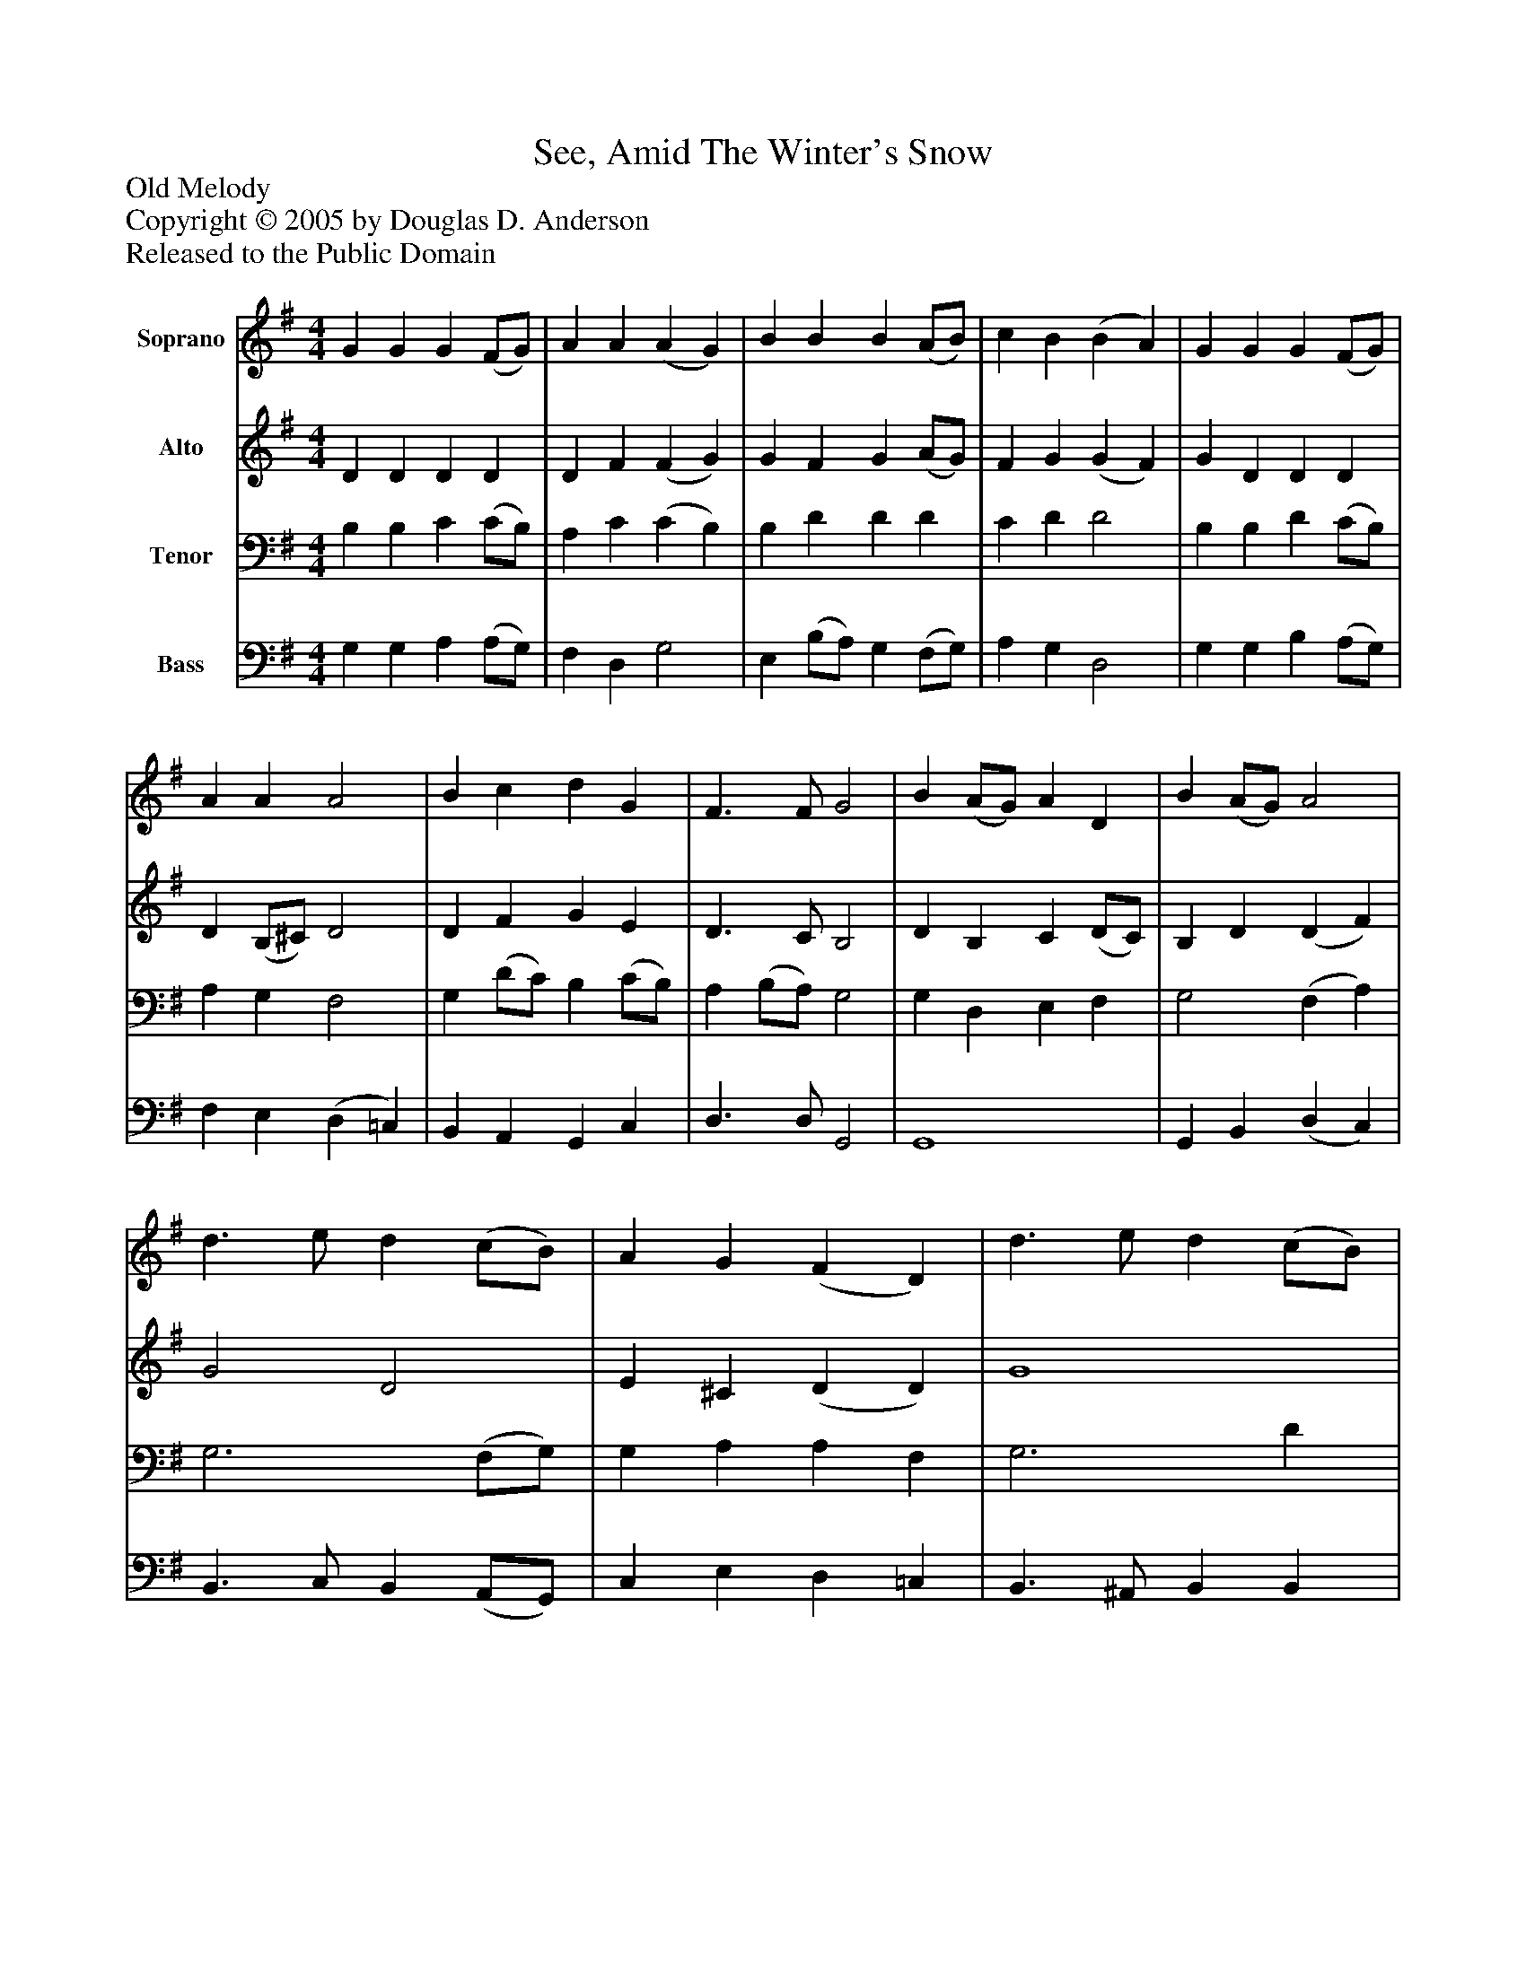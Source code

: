 %%abc-creator mxml2abc 1.4
%%abc-version 2.0
%%continueall true
%%titletrim true
%%titleformat A-1 T C1, Z-1, S-1
X: 0
T: See, Amid The Winter's Snow
Z: Old Melody
Z: Copyright © 2005 by Douglas D. Anderson
Z: Released to the Public Domain
L: 1/4
M: 4/4
V: P1 name="Soprano"
%%MIDI program 1 19
V: P2 name="Alto"
%%MIDI program 2 60
V: P3 name="Tenor"
%%MIDI program 3 57
V: P4 name="Bass"
%%MIDI program 4 58
K: G
[V: P1]  G G G (F/G/) | A A (A G) | B B B (A/B/) | c B (B A) | G G G (F/G/) | A A A2 | B c d G | F3/ F/ G2 | B (A/G/) A D | B (A/G/) A2 | d3/ e/ d (c/B/) | A G (F D) | d3/ e/ d (c/B/) | A G (F D) | c c B (A/G/) | F3/ F/ G2|]
[V: P2]  D D D D | D F (F G) | G F G (A/G/) | F G (G F) | G D D D | D (B,/^C/) D2 | D F G E | D3/ C/ B,2 | D B, C (D/C/) | B, D (D F) | G2 D2 | E ^C (D D) | G4 | E2 (D D) | C E E2 | E (D/C/) B,2|]
[V: P3]  B, B, C (C/B,/) | A, C (C B,) | B, D D D | C D D2 | B, B, D (C/B,/) | A, G, F,2 | G, (D/C/) B, (C/B,/) | A, (B,/A,/) G,2 | G, D, E, F, | G,2 (F, A,) | G,3 (F,/G,/) | G, A, A, F, | G,3 D | E A, (A, F,) | G, A, G, (C/B,/) | A,3/ A,/ G,2|]
[V: P4]  G, G, A, (A,/G,/) | F, D, G,2 | E, (B,/A,/) G, (F,/G,/) | A, G, D,2 | G, G, B, (A,/G,/) | F, E, (D, =C,) | B,, A,, G,, C, | D,3/ D,/ G,,2 | G,,4 | G,, B,, (D, C,) | B,,3/ C,/ B,, (A,,/G,,/) | C, E, D, =C, | B,,3/ ^A,,/ B,, B,, | C, ^C, (D, D,) | E, A,, E, C, | D,3/ D,/ G,,2|]

